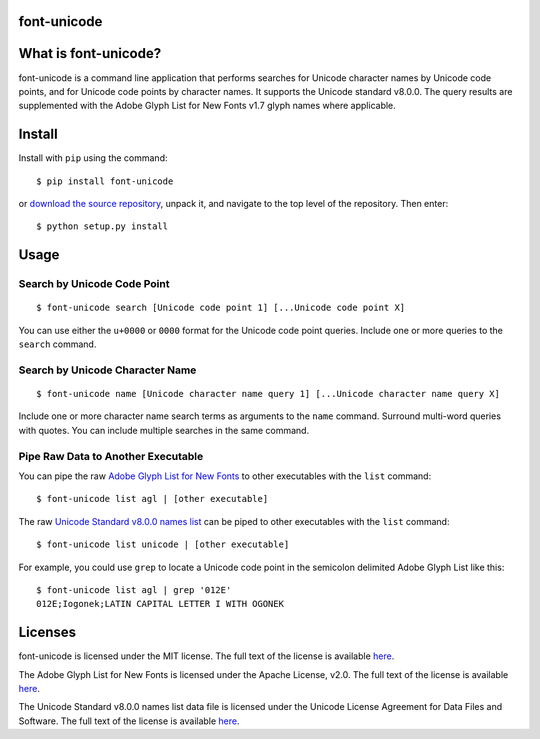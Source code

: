 font-unicode
------------

What is font-unicode?
---------------------

font-unicode is a command line application that performs searches for
Unicode character names by Unicode code points, and for Unicode code
points by character names. It supports the Unicode standard v8.0.0. The
query results are supplemented with the Adobe Glyph List for New Fonts
v1.7 glyph names where applicable.

Install
-------

Install with ``pip`` using the command:

::

    $ pip install font-unicode

or `download the source
repository <https://github.com/source-foundry/font-unicode/tarball/master>`__,
unpack it, and navigate to the top level of the repository. Then enter:

::

    $ python setup.py install

Usage
-----

Search by Unicode Code Point
~~~~~~~~~~~~~~~~~~~~~~~~~~~~

::

    $ font-unicode search [Unicode code point 1] [...Unicode code point X]

You can use either the ``u+0000`` or ``0000`` format for the Unicode
code point queries. Include one or more queries to the ``search``
command.

Search by Unicode Character Name
~~~~~~~~~~~~~~~~~~~~~~~~~~~~~~~~

::

    $ font-unicode name [Unicode character name query 1] [...Unicode character name query X]

Include one or more character name search terms as arguments to the
``name`` command. Surround multi-word queries with quotes. You can
include multiple searches in the same command.

Pipe Raw Data to Another Executable
~~~~~~~~~~~~~~~~~~~~~~~~~~~~~~~~~~~

You can pipe the raw `Adobe Glyph List for New
Fonts <https://raw.githubusercontent.com/source-foundry/font-unicode/master/lib/fontunicode/glyphlist/aglfn.txt>`__
to other executables with the ``list`` command:

::

    $ font-unicode list agl | [other executable]

The raw `Unicode Standard v8.0.0 names
list <https://raw.githubusercontent.com/source-foundry/font-unicode/master/lib/fontunicode/glyphlist/NamesList.txt>`__
can be piped to other executables with the ``list`` command:

::

    $ font-unicode list unicode | [other executable]

For example, you could use ``grep`` to locate a Unicode code point in
the semicolon delimited Adobe Glyph List like this:

::

    $ font-unicode list agl | grep '012E'
    012E;Iogonek;LATIN CAPITAL LETTER I WITH OGONEK

Licenses
--------

font-unicode is licensed under the MIT license. The full text of the
license is available
`here <https://github.com/source-foundry/font-unicode/blob/master/docs/LICENSE>`__.

The Adobe Glyph List for New Fonts is licensed under the Apache License,
v2.0. The full text of the license is available
`here <http://www.apache.org/licenses/LICENSE-2.0.html>`__.

The Unicode Standard v8.0.0 names list data file is licensed under the
Unicode License Agreement for Data Files and Software. The full text of
the license is available
`here <http://www.unicode.org/copyright.html>`__.
